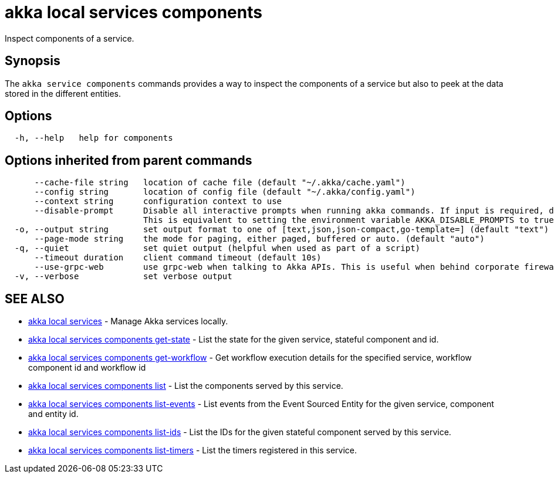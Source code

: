 = akka local services components

Inspect components of a service.

== Synopsis

The `akka service components` commands provides a way to inspect the components of a service but also to peek at the data stored in the different entities.

== Options

----
  -h, --help   help for components
----

== Options inherited from parent commands

----
      --cache-file string   location of cache file (default "~/.akka/cache.yaml")
      --config string       location of config file (default "~/.akka/config.yaml")
      --context string      configuration context to use
      --disable-prompt      Disable all interactive prompts when running akka commands. If input is required, defaults will be used, or an error will be raised.
                            This is equivalent to setting the environment variable AKKA_DISABLE_PROMPTS to true.
  -o, --output string       set output format to one of [text,json,json-compact,go-template=] (default "text")
      --page-mode string    the mode for paging, either paged, buffered or auto. (default "auto")
  -q, --quiet               set quiet output (helpful when used as part of a script)
      --timeout duration    client command timeout (default 10s)
      --use-grpc-web        use grpc-web when talking to Akka APIs. This is useful when behind corporate firewalls that decrypt traffic but don't support HTTP/2.
  -v, --verbose             set verbose output
----

== SEE ALSO

* link:akka_local_services.html[akka local services]	 - Manage Akka services locally.
* link:akka_local_services_components_get-state.html[akka local services components get-state]	 - List the state for the given service, stateful component and id.
* link:akka_local_services_components_get-workflow.html[akka local services components get-workflow]	 - Get workflow execution details for the specified service, workflow component id and workflow id
* link:akka_local_services_components_list.html[akka local services components list]	 - List the components served by this service.
* link:akka_local_services_components_list-events.html[akka local services components list-events]	 - List events from the Event Sourced Entity for the given service, component and entity id.
* link:akka_local_services_components_list-ids.html[akka local services components list-ids]	 - List the IDs for the given stateful component served by this service.
* link:akka_local_services_components_list-timers.html[akka local services components list-timers]	 - List the timers registered in this service.

[discrete]

